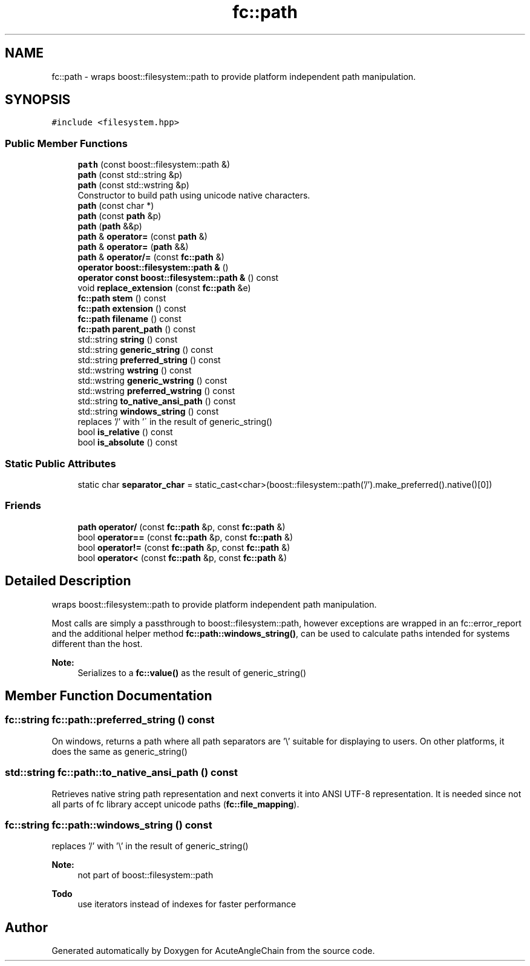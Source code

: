 .TH "fc::path" 3 "Sun Jun 3 2018" "AcuteAngleChain" \" -*- nroff -*-
.ad l
.nh
.SH NAME
fc::path \- wraps boost::filesystem::path to provide platform independent path manipulation\&.  

.SH SYNOPSIS
.br
.PP
.PP
\fC#include <filesystem\&.hpp>\fP
.SS "Public Member Functions"

.in +1c
.ti -1c
.RI "\fBpath\fP (const boost::filesystem::path &)"
.br
.ti -1c
.RI "\fBpath\fP (const std::string &p)"
.br
.ti -1c
.RI "\fBpath\fP (const std::wstring &p)"
.br
.RI "Constructor to build path using unicode native characters\&. "
.ti -1c
.RI "\fBpath\fP (const char *)"
.br
.ti -1c
.RI "\fBpath\fP (const \fBpath\fP &p)"
.br
.ti -1c
.RI "\fBpath\fP (\fBpath\fP &&p)"
.br
.ti -1c
.RI "\fBpath\fP & \fBoperator=\fP (const \fBpath\fP &)"
.br
.ti -1c
.RI "\fBpath\fP & \fBoperator=\fP (\fBpath\fP &&)"
.br
.ti -1c
.RI "\fBpath\fP & \fBoperator/=\fP (const \fBfc::path\fP &)"
.br
.ti -1c
.RI "\fBoperator boost::filesystem::path &\fP ()"
.br
.ti -1c
.RI "\fBoperator const boost::filesystem::path &\fP () const"
.br
.ti -1c
.RI "void \fBreplace_extension\fP (const \fBfc::path\fP &e)"
.br
.ti -1c
.RI "\fBfc::path\fP \fBstem\fP () const"
.br
.ti -1c
.RI "\fBfc::path\fP \fBextension\fP () const"
.br
.ti -1c
.RI "\fBfc::path\fP \fBfilename\fP () const"
.br
.ti -1c
.RI "\fBfc::path\fP \fBparent_path\fP () const"
.br
.ti -1c
.RI "std::string \fBstring\fP () const"
.br
.ti -1c
.RI "std::string \fBgeneric_string\fP () const"
.br
.ti -1c
.RI "std::string \fBpreferred_string\fP () const"
.br
.ti -1c
.RI "std::wstring \fBwstring\fP () const"
.br
.ti -1c
.RI "std::wstring \fBgeneric_wstring\fP () const"
.br
.ti -1c
.RI "std::wstring \fBpreferred_wstring\fP () const"
.br
.ti -1c
.RI "std::string \fBto_native_ansi_path\fP () const"
.br
.ti -1c
.RI "std::string \fBwindows_string\fP () const"
.br
.RI "replaces '/' with '\\' in the result of generic_string() "
.ti -1c
.RI "bool \fBis_relative\fP () const"
.br
.ti -1c
.RI "bool \fBis_absolute\fP () const"
.br
.in -1c
.SS "Static Public Attributes"

.in +1c
.ti -1c
.RI "static char \fBseparator_char\fP = static_cast<char>(boost::filesystem::path('/')\&.make_preferred()\&.native()[0])"
.br
.in -1c
.SS "Friends"

.in +1c
.ti -1c
.RI "\fBpath\fP \fBoperator/\fP (const \fBfc::path\fP &p, const \fBfc::path\fP &)"
.br
.ti -1c
.RI "bool \fBoperator==\fP (const \fBfc::path\fP &p, const \fBfc::path\fP &)"
.br
.ti -1c
.RI "bool \fBoperator!=\fP (const \fBfc::path\fP &p, const \fBfc::path\fP &)"
.br
.ti -1c
.RI "bool \fBoperator<\fP (const \fBfc::path\fP &p, const \fBfc::path\fP &)"
.br
.in -1c
.SH "Detailed Description"
.PP 
wraps boost::filesystem::path to provide platform independent path manipulation\&. 

Most calls are simply a passthrough to boost::filesystem::path, however exceptions are wrapped in an fc::error_report and the additional helper method \fBfc::path::windows_string()\fP, can be used to calculate paths intended for systems different than the host\&.
.PP
\fBNote:\fP
.RS 4
Serializes to a \fBfc::value()\fP as the result of generic_string() 
.RE
.PP

.SH "Member Function Documentation"
.PP 
.SS "fc::string fc::path::preferred_string () const"
On windows, returns a path where all path separators are '\\' suitable for displaying to users\&. On other platforms, it does the same as generic_string() 
.SS "std::string fc::path::to_native_ansi_path () const"
Retrieves native string path representation and next converts it into ANSI UTF-8 representation\&. It is needed since not all parts of fc library accept unicode paths (\fBfc::file_mapping\fP)\&. 
.SS "fc::string fc::path::windows_string () const"

.PP
replaces '/' with '\\' in the result of generic_string() 
.PP
\fBNote:\fP
.RS 4
not part of boost::filesystem::path
.RE
.PP
\fBTodo\fP
.RS 4
use iterators instead of indexes for faster performance 
.RE
.PP


.SH "Author"
.PP 
Generated automatically by Doxygen for AcuteAngleChain from the source code\&.
